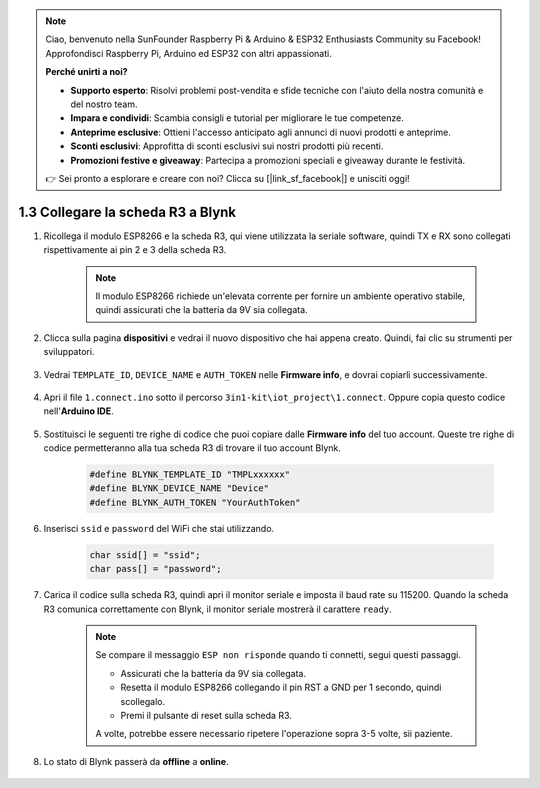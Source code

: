 .. note::

    Ciao, benvenuto nella SunFounder Raspberry Pi & Arduino & ESP32 Enthusiasts Community su Facebook! Approfondisci Raspberry Pi, Arduino ed ESP32 con altri appassionati.

    **Perché unirti a noi?**

    - **Supporto esperto**: Risolvi problemi post-vendita e sfide tecniche con l'aiuto della nostra comunità e del nostro team.
    - **Impara e condividi**: Scambia consigli e tutorial per migliorare le tue competenze.
    - **Anteprime esclusive**: Ottieni l'accesso anticipato agli annunci di nuovi prodotti e anteprime.
    - **Sconti esclusivi**: Approfitta di sconti esclusivi sui nostri prodotti più recenti.
    - **Promozioni festive e giveaway**: Partecipa a promozioni speciali e giveaway durante le festività.

    👉 Sei pronto a esplorare e creare con noi? Clicca su [|link_sf_facebook|] e unisciti oggi!

.. _connect_blynk:

1.3 Collegare la scheda R3 a Blynk
=======================================

#. Ricollega il modulo ESP8266 e la scheda R3, qui viene utilizzata la seriale software, quindi TX e RX sono collegati rispettivamente ai pin 2 e 3 della scheda R3.

    .. note::

        Il modulo ESP8266 richiede un'elevata corrente per fornire un ambiente operativo stabile, quindi assicurati che la batteria da 9V sia collegata.

    .. image:: img/wiring_23.jpg


#. Clicca sulla pagina **dispositivi** e vedrai il nuovo dispositivo che hai appena creato. Quindi, fai clic su strumenti per sviluppatori.

    .. image:: img/blynk_copy_developer.png

#. Vedrai ``TEMPLATE_ID``, ``DEVICE_NAME`` e ``AUTH_TOKEN`` nelle **Firmware info**, e dovrai copiarli successivamente.

    .. image:: img/blynk_copy_firmwareinfo.png

#. Apri il file ``1.connect.ino`` sotto il percorso ``3in1-kit\iot_project\1.connect``. Oppure copia questo codice nell'**Arduino IDE**.

    .. raw:: html
        
        <iframe src=https://create.arduino.cc/editor/sunfounder01/1c0c1a8f-2551-484f-9f4f-d5d4117cc864/preview?embed style="height:510px;width:100%;margin:10px 0" frameborder=0></iframe>


#. Sostituisci le seguenti tre righe di codice che puoi copiare dalle **Firmware info** del tuo account. Queste tre righe di codice permetteranno alla tua scheda R3 di trovare il tuo account Blynk.

    .. code-block:: arduino

        #define BLYNK_TEMPLATE_ID "TMPLxxxxxx"
        #define BLYNK_DEVICE_NAME "Device"
        #define BLYNK_AUTH_TOKEN "YourAuthToken"

#. Inserisci ``ssid`` e ``password`` del WiFi che stai utilizzando.

    .. code-block:: arduino

        char ssid[] = "ssid";
        char pass[] = "password";

#. Carica il codice sulla scheda R3, quindi apri il monitor seriale e imposta il baud rate su 115200. Quando la scheda R3 comunica correttamente con Blynk, il monitor seriale mostrerà il carattere ``ready``.

    .. image:: img/blynk_connect_network.png

    .. note::
    
        Se compare il messaggio ``ESP non risponde`` quando ti connetti, segui questi passaggi.

        * Assicurati che la batteria da 9V sia collegata.
        * Resetta il modulo ESP8266 collegando il pin RST a GND per 1 secondo, quindi scollegalo.
        * Premi il pulsante di reset sulla scheda R3.

        A volte, potrebbe essere necessario ripetere l'operazione sopra 3-5 volte, sii paziente.

#. Lo stato di Blynk passerà da **offline** a **online**.

    .. image:: img/sp220607_170326.png
